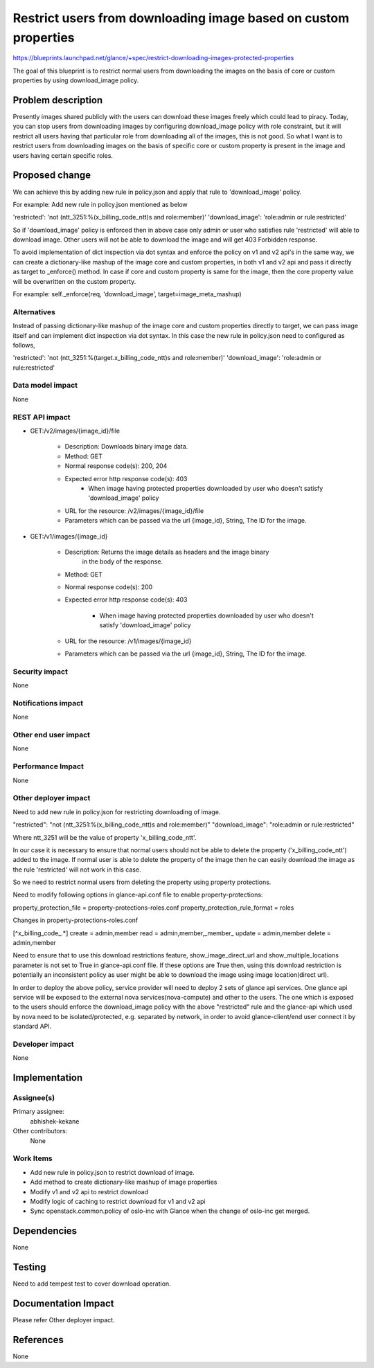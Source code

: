 ================================================================
Restrict users from downloading image based on custom properties
================================================================

https://blueprints.launchpad.net/glance/+spec/restrict-downloading-images-protected-properties

The goal of this blueprint is to restrict normal users from downloading
the images on the basis of core or custom properties by using
download_image policy.


Problem description
===================

Presently images shared publicly with the users can download these images
freely which could lead to piracy. Today, you can stop users from downloading
images by configuring download_image policy with role constraint, but it will
restrict all users having that particular role from downloading all of the
images, this is not good. So what I want is to restrict users from downloading
images on the basis of specific core or custom property is present in the
image and users having certain specific roles.


Proposed change
===============

We can achieve this by adding new rule in policy.json and apply that rule to
'download_image' policy.

For example:
Add new rule in policy.json mentioned as below

'restricted': 'not (ntt_3251:%(x_billing_code_ntt)s and role:member)'
'download_image': 'role:admin or rule:restricted'

So if 'download_image' policy is enforced then in above case only admin or
user who satisfies rule 'restricted' will able to download image. Other users
will not be able to download the image and will get 403 Forbidden response.

To avoid implementation of dict inspection via dot syntax and enforce the
policy on v1 and v2 api's in the same way, we can create a dictionary-like
mashup of the image core and custom properties, in both v1
and v2 api and pass it directly as target to _enforce() method. In case if
core and custom property is same for the image, then the core property value
will be overwritten on the custom property.

For example:
self._enforce(req, 'download_image', target=image_meta_mashup)


Alternatives
------------

Instead of passing dictionary-like mashup of the image core and custom
properties directly to target, we can pass image itself and can implement
dict inspection via dot syntax. In this case the new rule in policy.json
need to configured as follows,

'restricted': 'not (ntt_3251:%(target.x_billing_code_ntt)s and role:member)'
'download_image': 'role:admin or rule:restricted'

Data model impact
-----------------

None

REST API impact
---------------

* GET:/v2/images/{image_id}/file

      * Description: Downloads binary image data.
      * Method: GET
      * Normal response code(s): 200, 204

      * Expected error http response code(s): 403
          * When image having protected properties downloaded by user
            who doesn't satisfy 'download_image' policy

      * URL for the resource: /v2/images/{image_id}/file
      * Parameters which can be passed via the url
        {image_id}, String, The ID for the image.

* GET:/v1/images/{image_id}

      * Description: Returns the image details as headers and the image binary
                     in the body of the response.
      * Method: GET
      * Normal response code(s): 200
      * Expected error http response code(s): 403

          * When image having protected properties downloaded by user
            who doesn't satisfy 'download_image' policy

      * URL for the resource: /v1/images/{image_id}
      * Parameters which can be passed via the url
        {image_id}, String, The ID for the image.

Security impact
---------------

None

Notifications impact
--------------------

None

Other end user impact
---------------------

None

Performance Impact
------------------

None

Other deployer impact
---------------------

Need to add new rule in policy.json for restricting downloading of image.

"restricted": "not (ntt_3251:%(x_billing_code_ntt)s and role:member)"
"download_image": "role:admin or rule:restricted"

Where ntt_3251 will be the value of property 'x_billing_code_ntt'.

In our case it is necessary to ensure that normal users should not be able
to delete the property ('x_billing_code_ntt') added to the image.
If normal user is able to delete the property of the image then
he can easily download the image as the rule 'restricted' will not work
in this case.

So we need to restrict normal users from deleting the property
using property protections.

Need to modify following options in glance-api.conf file to enable
property-protections:

property_protection_file = property-protections-roles.conf
property_protection_rule_format = roles

Changes in property-protections-roles.conf

[^x_billing_code_.*]
create = admin,member
read = admin,member,_member_
update = admin,member
delete = admin,member

Need to ensure that to use this download restrictions feature,
show_image_direct_url and show_multiple_locations parameter is not set
to True in glance-api.conf file.
If these options are True then, using this download restriction is
potentially an inconsistent policy as user might be able to download the
image using image location(direct url).

In order to deploy the above policy, service provider will need to deploy 2
sets of glance api services. One glance api service will be exposed to the
external nova services(nova-compute) and other to the users. The one which is
exposed to the users should enforce the download_image policy with the above
"restricted" rule and the glance-api which used by nova need to be
isolated/protected, e.g. separated by network, in order to avoid
glance-client/end user connect it by standard API.

Developer impact
----------------

None


Implementation
==============

Assignee(s)
-----------

Primary assignee:
  abhishek-kekane

Other contributors:
  None

Work Items
----------

- Add new rule in policy.json to restrict download of image.
- Add method to create dictionary-like mashup of image properties
- Modify v1 and v2 api to restrict download
- Modify logic of caching to restrict download for v1 and v2 api
- Sync openstack.common.policy of oslo-inc with Glance when the
  change of oslo-inc get merged.


Dependencies
============

None


Testing
=======

Need to add tempest test to cover download operation.


Documentation Impact
====================

Please refer Other deployer impact.


References
==========

None
